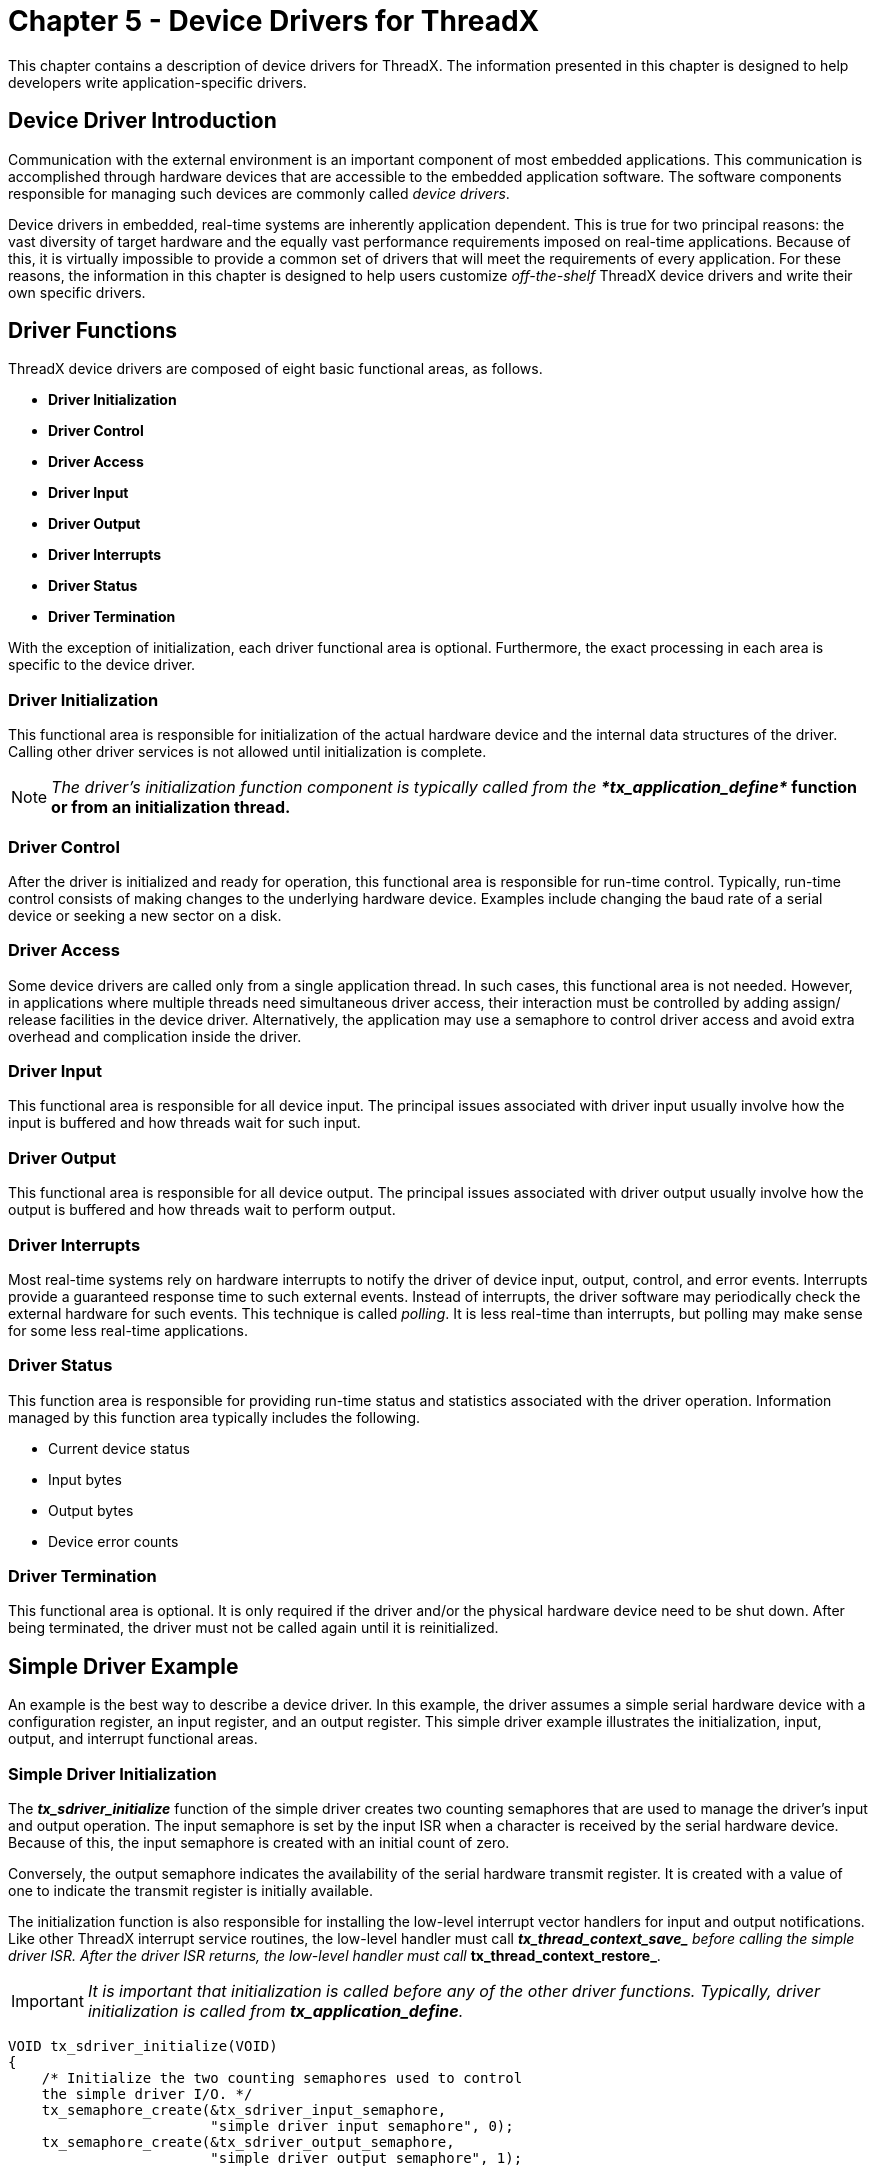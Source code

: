 ////

 Copyright (c) Microsoft
 Copyright (c) 2024-present Eclipse ThreadX contributors
 
 This program and the accompanying materials are made available 
 under the terms of the MIT license which is available at
 https://opensource.org/license/mit.
 
 SPDX-License-Identifier: MIT
 
 Contributors: 
     * Frédéric Desbiens - Initial AsciiDoc version.

////

= Chapter 5 - Device Drivers for ThreadX
:description: This chapter contains a description of device drivers for ThreadX.

This chapter contains a description of device drivers for ThreadX. The information presented in this chapter is designed to help developers write application-specific drivers.

== Device Driver Introduction

Communication with the external environment is an important component of most embedded applications. This communication is accomplished through hardware devices that are accessible to the embedded application software. The software components responsible for managing such devices are commonly called _device drivers_.

Device drivers in embedded, real-time systems are inherently application dependent. This is true for two principal reasons: the vast diversity of target hardware and the equally vast performance requirements imposed on real-time applications. Because of this, it is virtually impossible to provide a common set of drivers that will meet the requirements of every
application. For these reasons, the information in this chapter is designed to help users customize _off-the-shelf_ ThreadX device drivers and write their own specific drivers.

== Driver Functions

ThreadX device drivers are composed of eight basic functional areas, as follows.

* *Driver Initialization*
* *Driver Control*
* *Driver Access*
* *Driver Input*
* *Driver Output*
* *Driver Interrupts*
* *Driver Status*
* *Driver Termination*

With the exception of initialization, each driver functional area is optional. Furthermore, the exact processing in each area is specific to the device driver.

=== Driver Initialization

This functional area is responsible for initialization of the actual hardware device and the internal data structures of the driver. Calling other driver services is not allowed until initialization is complete.

NOTE: _The driver's initialization function component is typically called from the **tx_application_define*_ function or from an initialization thread.*

=== Driver Control

After the driver is initialized and ready for operation, this functional area is responsible for run-time control. Typically, run-time control consists of making changes to the underlying hardware device. Examples include changing the baud rate of a serial device or seeking a new sector on a disk.

=== Driver Access

Some device drivers are called only from a single application thread. In such cases, this functional area is not needed. However, in applications where multiple threads need simultaneous driver access, their interaction must be controlled by adding assign/ release facilities in the device driver. Alternatively, the application may use a semaphore to control driver access and avoid extra overhead and complication inside the driver.

=== Driver Input

This functional area is responsible for all device input. The principal issues associated with driver input usually involve how the input is buffered and how threads wait for such input.

=== Driver Output

This functional area is responsible for all device output. The principal issues associated with driver output usually involve how the output is buffered and how threads wait to perform output.

=== Driver Interrupts

Most real-time systems rely on hardware interrupts to notify the driver of device input, output, control, and error events. Interrupts provide a guaranteed response time to such external events. Instead of interrupts, the driver software may periodically check the external hardware for such events. This technique is called _polling_. It is less real-time than interrupts, but polling may make sense for some less real-time applications.

=== Driver Status

This function area is responsible for providing run-time status and statistics associated with the driver operation. Information managed by this function area typically includes the following.

* Current device status
* Input bytes
* Output bytes
* Device error counts

=== Driver Termination

This functional area is optional. It is only required if the driver and/or the physical hardware device need to be shut down. After being terminated, the driver must not be called again until it is reinitialized.

== Simple Driver Example

An example is the best way to describe a device driver. In this example, the driver assumes a simple serial hardware device with a configuration register, an input register, and an output register. This simple driver example illustrates the initialization, input, output, and interrupt functional areas.

=== Simple Driver Initialization

The *_tx_sdriver_initialize_* function of the simple driver creates two counting semaphores that are used to manage the driver's input and output operation. The input semaphore is set by the input ISR when a character is received by the serial hardware device. Because of this, the input semaphore is created with an initial count of zero.

Conversely, the output semaphore indicates the availability of the serial hardware transmit register. It is created with a value of one to indicate the transmit register is initially available.

The initialization function is also responsible for installing the low-level interrupt vector handlers for input and output notifications. Like other ThreadX interrupt service routines, the low-level handler must call *__tx_thread_context_save_* before calling the simple driver ISR. After the driver ISR returns, the low-level handler must call *__tx_thread_context_restore_*.

IMPORTANT: _It is important that initialization is called before any of the other driver functions. Typically, driver initialization is called from *tx_application_define*._

[,c]
----
VOID tx_sdriver_initialize(VOID)
{
    /* Initialize the two counting semaphores used to control
    the simple driver I/O. */
    tx_semaphore_create(&tx_sdriver_input_semaphore,
                        "simple driver input semaphore", 0);
    tx_semaphore_create(&tx_sdriver_output_semaphore,
                        "simple driver output semaphore", 1);

    /* Setup interrupt vectors for input and output ISRs.
    The initial vector handling should call the ISRs
    defined in this file. */

    /* Configure serial device hardware for RX/TX interrupt
    generation, baud rate, stop bits, etc. */
}
----

*FIGURE 9. Simple Driver Initialization*

=== Simple Driver Input

Input for the simple driver centers around the input semaphore. When a serial device input interrupt is received, the input semaphore is set. If one or more threads are waiting for a character from the driver, the thread waiting the longest is resumed. If no threads are waiting, the semaphore simply remains set until a thread calls the drive input function.

There are several limitations to the simple driver input handling. The most significant is the potential for dropping input characters. This is possible because there is no ability to buffer input characters that arrive before the previous character is processed. This is easily handled by adding an input character buffer.

NOTE: _Only threads are allowed to call the_ *_tx_sdriver_input_* _function._

Figure 10 shows the source code associated with simple driver input.

[,c]
----
UCHAR tx_sdriver_input(VOID)
{
  /* Determine if there is a character waiting. If not,
  suspend. */
  tx_semaphore_get(&tx_sdriver_input_semaphore,
  TX_WAIT_FOREVER;

  /* Return character from serial RX hardware register. */
  return(*serial_hardware_input_ptr);
}
  VOID tx_sdriver_input_ISR(VOID)
{
  /* See if an input character notification is pending. */
  if (!tx_sdriver_input_semaphore.tx_semaphore_count)
  {
    /* If not, notify thread of an input character. */
    tx_semaphore_put(&tx_sdriver_input_semaphore);
  }
}
----

*FIGURE 10. Simple Driver Input*

=== Simple Driver Output

Output processing utilizes the output semaphore to signal when the serial device's transmit register is free. Before an output character is actually written to the device, the output semaphore is obtained. If it is not available, the previous transmit is not yet complete.

The output ISR is responsible for handling the transmit complete interrupt. Processing of the output ISR amounts to setting the output semaphore, thereby allowing output of another character.

NOTE: _Only threads are allowed to call the_ *_tx_sdriver_output_* _function._

Figure 11 shows the source code associated with simple driver output.

[,c]
----
VOID tx_sdriver_output(UCHAR alpha)
{
  /* Determine if the hardware is ready to transmit a
  character. If not, suspend until the previous output
  completes. */
  tx_semaphore_get(&tx_sdriver_output_semaphore,
                                          TX_WAIT_FOREVER);

  /* Send the character through the hardware. */
  *serial_hardware_output_ptr = alpha;
}

VOID tx_sdriver_output_ISR(VOID)
{
  /* Notify thread last character transmit is
  complete. */
  tx_semaphore_put(&tx_sdriver_output_semaphore);
}
----

*FIGURE 11. Simple Driver Output*

=== Simple Driver Shortcomings

This simple device driver example illustrates the basic idea of a ThreadX device driver. However, because the simple device driver does not address data buffering or any overhead issues, it does not fully represent real-world ThreadX drivers. The following section describes some of the more advanced issues associated with device drivers.

== Advanced Driver Issues

As mentioned previously, device drivers have requirements as unique as their applications. Some applications may require an enormous amount of data buffering while another application may require optimized driver ISRs because of high-frequency device interrupts.

=== I/O Buffering

Data buffering in real-time embedded applications requires considerable planning. Some of the design is dictated by the underlying hardware device. If the device provides basic byte I/O, a simple circular buffer is probably in order. However, if the device provides block, DMA, or packet I/O, a buffer management scheme is probably warranted.

=== Circular Byte Buffers

Circular byte buffers are typically used in drivers that manage a simple serial hardware device like a UART. Two circular buffers are most often used in such situations--one for input and one for output.

Each circular byte buffer is comprised of a byte memory area (typically an array of **UCHAR**s), a read pointer, and a write pointer. A buffer is considered empty when the read pointer and the write pointers reference the same memory location in the buffer. Driver initialization sets both the read and write buffer pointers to the beginning address of the buffer.

=== Circular Buffer Input

The input buffer is used to hold characters that arrive before the application is ready for them. When an input character is received (usually in an interrupt service routine), the new character is retrieved from the hardware device and placed into the input buffer at the location pointed to by the write pointer. The write pointer is then advanced to the next position in the buffer. If the next position is past the end of the buffer, the write pointer is set to the beginning of the buffer. The queue full condition is handled by canceling the write pointer advancement if the new write pointer is the same as the read pointer.

Application input byte requests to the driver first examine the read and write pointers of the input buffer. If the read and write pointers are identical, the buffer is empty. Otherwise, if the read pointer is not the same, the byte pointed to by the read pointer is copied from the input buffer and the read pointer is advanced to the next buffer location. If the new read pointer is past the end of the buffer, it is reset to the beginning. Figure 12 shows the logic for the circular input buffer.

[,c]
----
UCHAR   tx_input_buffer[MAX_SIZE];
UCHAR   tx_input_write_ptr;
UCHAR   tx_input_read_ptr;

/* Initialization. */
tx_input_write_ptr =    &tx_input_buffer[0];
tx_input_read_ptr =     &tx_input_buffer[0];

/* Input byte ISR... UCHAR alpha has character from device. */
save_ptr = tx_input_write_ptr;
*tx_input_write_ptr++ = alpha;
if (tx_input_write_ptr > &tx_input_buffer[MAX_SIZE-1])
    tx_input_write_ptr = &tx_input_buffer[0]; /* Wrap */
if (tx_input_write_ptr == tx_input_read_ptr)
    tx_input_write_ptr = save_ptr; /* Buffer full */

/* Retrieve input byte from buffer... */
if (tx_input_read_ptr != tx_input_write_ptr)
{
  alpha = *tx_input_read_ptr++;
  if (tx_input_read_ptr > &tx_input_buffer[MAX_SIZE-1])
      tx_input_read_ptr = &tx_input_buffer[0];
}
----

*FIGURE 12. Logic for Circular Input Buffer*

NOTE: *For reliable operation, it may be necessary to lockout interrupts
when manipulating the read and write pointers of both the input and
output circular buffers. *

=== Circular Output Buffer

The output buffer is used to hold characters that
have arrived for output before the hardware device
finished sending the previous byte. Output buffer processing is
similar to input buffer processing, except the transmit complete
interrupt processing manipulates the output read pointer, while the
application output request utilizes the output write pointer.
Otherwise, the output buffer processing is the same. Figure 13 shows
the logic for the circular output buffer.

[,c]
----
UCHAR   tx_output_buffer[MAX_SIZE];
UCHAR   tx_output_write_ptr;
UCHAR   tx_output_read_ptr;

/* Initialization. */
tx_output_write_ptr = &tx_output_buffer[0];
tx_output_read_ptr = &tx_output_buffer[0];

/* Transmit complete ISR... Device ready to send. */
if (tx_output_read_ptr != tx_output_write_ptr)
{
  *device_reg = *tx_output_read_ptr++;
  if (tx_output_read_reg > &tx_output_buffer[MAX_SIZE-1])
      tx_output_read_ptr = &tx_output_buffer[0];
}

/* Output byte driver service. If device busy, buffer! */
save_ptr = tx_output_write_ptr;
*tx_output_write_ptr++ = alpha;
if (tx_output_write_ptr > &tx_output_buffer[MAX_SIZE-1])
    tx_output_write_ptr = &tx_output_buffer[0]; /* Wrap */
if (tx_output_write_ptr == tx_output_read_ptr)
    tx_output_write_ptr = save_ptr; /* Buffer full! */
----

*FIGURE 13. Logic for Circular Output Buffer*

=== Buffer I/O Management

To improve the performance of embedded microprocessors, many peripheral device devices transmit and receive data with buffers supplied by software. In some implementations, multiple buffers may be used to transmit or receive individual packets of data.

The size and location of I/O buffers is determined by the application and/or driver software. Typically, buffers are fixed in size and managed within a ThreadX block memory pool. Figure 14 describes a typical I/O buffer and a ThreadX block memory pool that manages their allocation.

[,c]
----
typedef struct TX_IO_BUFFER_STRUCT
{
      struct TX_IO_BUFFER_STRUCT *tx_next_packet;
      struct TX_IO_BUFFER_STRUCT *tx_next_buffer;
      UCHAR tx_buffer_area[TX_MAX_BUFFER_SIZE];
} TX_IO_BUFFER;

TX_BLOCK_POOL tx_io_block_pool;

/* Create a pool of I/O buffers. Assume that the pointer
"free_memory_ptr"points to an available memory area that
is 64 KBytes in size. */
tx_block_pool_create(&tx_io_block_pool,
                  "Sample IO Driver Buffer Pool",
                  free_memory_ptr, 0x10000,
                  sizeof(TX_IO_BUFFER));
----

*FIGURE 14. I/O Buffer*

=== TX_IO_BUFFER

The typedef TX_IO_BUFFER consists of two pointers. The *tx_next_packet* pointer is used to link multiple packets on either the input or output list. The *tx_next_buffer* pointer is used to link together buffers that make up an individual packet of data from the device. Both of these pointers are set to NULL when the buffer is allocated from the pool. In addition, some devices may require another field to indicate how much of the buffer area actually contains data.

=== Buffered I/O Advantage

What are the advantages of a buffer I/O scheme? The biggest advantage is that data is not copied between the device registers and the application's memory. Instead, the driver provides the device with a series of buffer pointers. Physical device I/O utilizes the supplied buffer memory directly.

Using the processor to copy input or output packets of information is extremely costly and should be avoided in any high throughput I/O situation.

Another advantage to the buffered I/O approach is that the input and output lists do not have full conditions. All of the available buffers can be on either list at any one time. This contrasts with the simple byte circular buffers presented earlier in the chapter. Each had a fixed size determined at compilation.

=== Buffered Driver Responsibilities

Buffered device drivers are only concerned with managing linked lists of I/O buffers. An input buffer list is maintained for packets that are received before the application software is ready. Conversely, an output buffer list is maintained for packets being sent faster than the hardware device can handle them. Figure 15 shows simple input and output linked lists of data packets and the buffer(s) that make up each packet.

*Input List*

image::./media/user-guide/input-list.png[Input List]

*Output List*

image::./media/user-guide/output-list.png[Output List]

*FIGURE 15. Input-Output Lists*

Applications interface with buffered drivers with the same I/O buffers. On transmit, application software provides the driver with one or more buffers to transmit. When the application software requests input, the driver returns the input data in I/O buffers.

NOTE: _In some applications, it may be useful to build a driver input interface that requires the application to exchange a free buffer for an input buffer from the driver. This might alleviate some buffer allocation processing inside of the driver._

=== Interrupt Management

In some applications, the device interrupt frequency may prohibit writing the ISR in C or to interact with ThreadX on each interrupt. For example, if it takes 25us to save and restore the interrupted context, it would not be advisable to perform a full context save if the interrupt frequency was 50us. In such cases, a small assembly language ISR is used to handle most of the device interrupts. This low-overhead ISR would only interact with ThreadX when necessary.

A similar discussion can be found in the interrupt management discussion at the end of Chapter 3.

=== Thread Suspension

In the simple driver example presented earlier in this chapter, the caller of the input service suspends if a character is not available. In some applications, this might not be acceptable.

For example, if the thread responsible for processing input from a driver also has other duties, suspending on just the driver input is probably not going to work. Instead, the driver needs to be customized to request processing similar to the way other processing requests are made to the thread.

In most cases, the input buffer is placed on a linked list and an input event message is sent to the thread's input queue.
